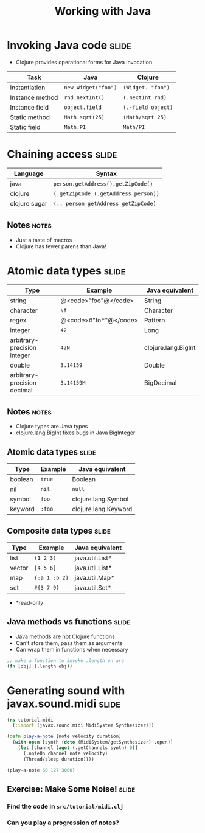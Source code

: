 #+TITLE: Working with Java

#+TAGS: slide(s) notes(n)

* Invoking Java code                                                  :slide:

- Clojure provides operational forms for Java invocation

| Task            | Java                | Clojure            |
|-----------------+---------------------+--------------------|
| Instantiation   | =new Widget("foo")= | =(Widget. "foo")=  |
| Instance method | =rnd.nextInt()=     | =(.nextInt rnd)=   |
| Instance field  | =object.field=      | =(.-field object)= |
| Static method   | =Math.sqrt(25)=     | =(Math/sqrt 25)=   |
| Static field    | =Math.PI=           | =Math/PI=          |

* Chaining access                                                     :slide:

| Language      | Syntax                               |
|---------------+--------------------------------------|
| java          | =person.getAddress().getZipCode()=   |
| clojure       | =(.getZipCode (.getAddress person))= |
| clojure sugar | =(.. person getAddress getZipCode)=  |

** Notes                                                              :notes:

- Just a taste of macros
- Clojure has fewer parens than Java!

* Atomic data types                                                   :slide:

| Type                        | Example               | Java equivalent     |
|-----------------------------+-----------------------+---------------------|
| string                      | @<code>"foo"@</code>  | String              |
| character                   | =\f=                  | Character           |
| regex                       | @<code>#"fo*"@</code> | Pattern             |
| integer                     | =42=                  | Long                |
| arbitrary-precision integer | =42N=                 | clojure.lang.BigInt |
| double                      | =3.14159=             | Double              |
| arbitrary-precision decimal | =3.14159M=            | BigDecimal          |

** Notes                                                              :notes:

- Clojure types are Java types
- clojure.lang.BigInt fixes bugs in Java BigInteger

** Atomic data types                                                  :slide:

| Type                        | Example    | Java equivalent      |
|-----------------------------+------------+----------------------|
| boolean                     | =true=     | Boolean              |
| nil                         | =nil=      | =null=               |
| symbol                      | =foo=      | clojure.lang.Symbol  |
| keyword                     | =:foo=     | clojure.lang.Keyword |

** Composite data types                                              :slide:

| Type   | Example       | Java equivalent |
|--------+---------------+-----------------|
| list   | =(1 2 3)=     | java.util.List* |
| vector | =[4 5 6]=     | java.util.List* |
| map    | ={:a 1 :b 2}= | java.util.Map*  |
| set    | =#{3 7 9}=    | java.util.Set*  |

- *read-only

** Java methods vs functions                                          :slide:

- Java methods are not Clojure functions
- Can't store them, pass them as arguments
- Can wrap them in functions when necessary

#+begin_src clojure
  ;; make a function to invoke .length on arg
  (fn [obj] (.length obj))
#+end_src

* Generating sound with javax.sound.midi                              :slide:

#+begin_src clojure
  (ns tutorial.midi
    (:import (javax.sound.midi MidiSystem Synthesizer)))
  
  (defn play-a-note [note velocity duration]
    (with-open [synth (doto (MidiSystem/getSynthesizer) .open)]
      (let [channel (aget (.getChannels synth) 0)]
        (.noteOn channel note velocity)
        (Thread/sleep duration))))
  
  (play-a-note 60 127 3000)
  
#+end_src

** Exercise: Make Some Noise!                                         :slide:

*** Find the code in =src/tutorial/midi.clj=
*** Can you play a progression of notes?


